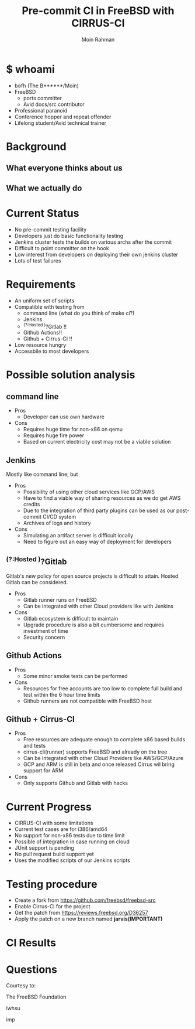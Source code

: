 #+TITLE: Pre-commit CI in FreeBSD with CIRRUS-CI
#+AUTHOR: Moin Rahman
#+EMAIL: bofh@FreBSD.org

#+REVEAL_INIT_OPTIONS: width:1200, height:800, margin: 0.1, minScale:0.2, maxScale:2.5, transition:'cube'
#+OPTIONS: date:nil toc:nil num:nil timestamp:nil
#+REVEAL_HLEVEL: 1
#+REVEAL_THEME: simple
#+REVEAL_HEAD_PREAMBLE: <meta name="description" content="BOFH">
#+REVEAL_POSTAMBLE: <p> Created by bofh. </p>
#+REVEAL_PLUGINS: (markdown notes highlight)
#+REVEAL_HIGHLIGHT_CSS: https://cdn.jsdelivr.net/npm/reveal.js@4/plugin/highlight/monokai.min.css

* $ whoami
- bofh (The B******/Moin)
- FreeBSD
  - ports committer
  - Avid docs/src contributor
- Professional paranoid
- Conference hopper and repeat offender
- Lifelong student/Avid technical trainer

* Background
** What everyone thinks about us
[[./img/commit_log.png]]
** What we actually do
[[./img/ci.png]]

* Current Status
- No pre-commit testing facility
- Developers just do basic functionality testing
- Jenkins cluster tests the builds on various archs after the commit
- Difficult to point committer on the hook
- Low interest from developers on deploying their own jenkins cluster
- Lots of test failures

* Requirements
- An uniform set of scripts
- Compatible with testing from
  - command line (what do you think of make ci?)
  - Jenkins
  - ^(?:Hosted )?Gitlab !!
  - Github Actions!!
  - Github + Cirrus-CI !!
- Low resource hungry
- Accessbile to most developers
    
* Possible solution analysis
** command line
- Pros
  - Developer can use own hardware
- Cons
  - Requires huge time for non-x86 on qemu
  - Requires huge fire power
  - Based on current electricity cost may not be a viable solution
** Jenkins
Mostly like command line; but
- Pros
  - Possibility of using other cloud services like GCP/AWS
  - Have to find a viable way of sharing resources as we do get AWS credits
  - Due to the integration of third party plugins can be used as our post-commit CI/CD system
  - Archives of logs and history
- Cons
  - Simulating an artifact server is difficult locally
  - Need to figure out an easy way of deployment for developers
    
** ^(?:Hosted )?Gitlab
Gitlab's new policy for open source projects is difficult to attain. Hosted
Gitlab can be considered.
- Pros
  - Gitlab runner runs on FreeBSD
  - Can be integrated with other Cloud providers like with Jenkins
- Cons
  - Gitlab ecosystem is difficult to maintain
  - Upgrade procedure is also a bit cumbersome and requires investment of time
  - Security concern
** Github Actions
- Pros
  - Some minor smoke tests can be performed
- Cons
  - Resources for free accounts are too low to complete full build and test within the 6 hour time limits
  - Github runners are not compatible with FreeBSD host
** Github + Cirrus-CI
- Pros
  - Free resources are adequate enough to complete x86 based builds and tests
  - cirrus-cli(runner) supports FreeBSD and already on the tree
  - Can be integrated with other Cloud Providers like AWS/GCP/Azure
  - GCP and ARM is still in beta and once released Cirrus wil bring support for ARM
- Cons
  - Only supports Github and Gitlab with hacks
  
* Current Progress
- CIRRUS-CI with some limitations
- Current test cases are for i386/amd64
- No support for non-x86 tests due to time limit
- Possible of integration in case running on cloud
- JUnit support is pending
- No pull request build support yet
- Uses the modified scripts of our Jenkins scripts

* Testing procedure
- Create a fork from https://github.com/freebsd/freebsd-src
- Enable Cirrus-CI for the project
- Get the patch from https://reviews.freebsd.org/D36257
- Apply the patch on a new branch named *jarvis(IMPORTANT)*

* CI Results
[[./img/ci-results.png]]
* Questions

  Courtesy to:

#+ATTR_REVEAL: :frag roll-in
  The FreeBSD Foundation
#+ATTR_REVEAL: :frag roll-in
  lwhsu
#+ATTR_REVEAL: :frag roll-in
  imp
